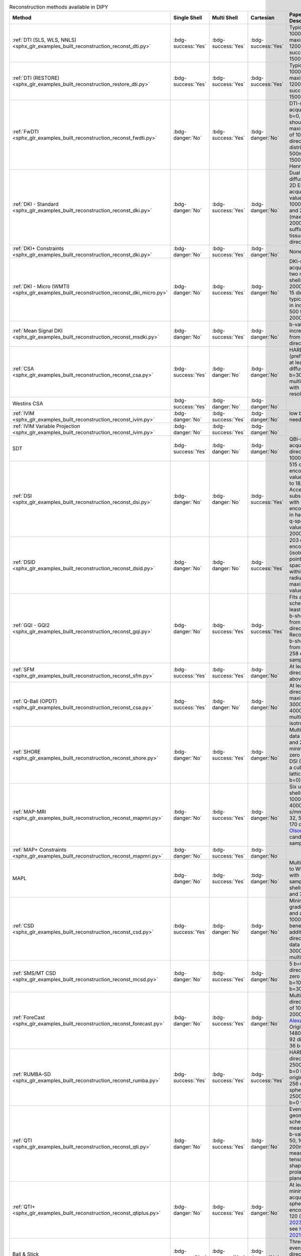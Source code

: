 .. list-table:: Reconstruction methods available in DIPY
   :widths: 10 8 8 8 56 10
   :header-rows: 1

   * - Method
     - Single Shell
     - Multi Shell
     - Cartesian
     - Paper Data Descriptions
     - References
   * - :ref:`DTI (SLS, WLS, NNLS) <sphx_glr_examples_built_reconstruction_reconst_dti.py>`
     - :bdg-success:`Yes`
     - :bdg-success:`Yes`
     - :bdg-success:`Yes`
     - Typical b-value = 1000s/mm^2, maximum b-value 1200s/mm^2 (some success up to 1500s/mm^2)
     - `Basser 1994 <https://www.ncbi.nlm.nih.gov/pubmed/8130344>`__
   * - :ref:`DTI (RESTORE) <sphx_glr_examples_built_reconstruction_restore_dti.py>`
     - :bdg-success:`Yes`
     - :bdg-success:`Yes`
     - :bdg-success:`Yes`
     - Typical b-value = 1000s/mm^2, maximum b-value 1200s/mm^2 (some success up to 1500s/mm^2)
     - Yendiki2013, Chang2005, Chung2006
   * - :ref:`FwDTI <sphx_glr_examples_built_reconstruction_reconst_fwdti.py>`
     - :bdg-danger:`No`
     - :bdg-success:`Yes`
     - :bdg-danger:`No`
     - DTI-style acquisition, multiple b=0, all shells should be within maximum b-value of 1000 (or 32 directions evenly distributed 500mm/s^2 and 1500mm/s^2 per Henriques 2017)
     - `Pasternak 2009 <https://www.ncbi.nlm.nih.gov/pubmed/19623619>`__, `Henriques et al., 2017 <https://github.com/ReScience-Archives/Henriques-Rokem-Garyfallidis-St-Jean-Peterson-Correia-2017/raw/master/article/Henriques-Rokem-Garyfallidis-St-Jean-Peterson-Correia-2017.pdf>`__
   * - :ref:`DKI - Standard <sphx_glr_examples_built_reconstruction_reconst_dki.py>`
     - :bdg-danger:`No`
     - :bdg-success:`Yes`
     - :bdg-danger:`No`
     - Dual spin echo diffusion-weighted 2D EPI images were acquired with b values of 0, 500, 1000, 1500, 2000, and 2500 s/mm^2 (max b value of 2000 suggested as sufficient in brain tissue); at least 15 directions
     - `Jensen2005 <https://www.ncbi.nlm.nih.gov/pubmed/15906300>`__
   * - :ref:`DKI+ Constraints <sphx_glr_examples_built_reconstruction_reconst_dki.py>`
     - :bdg-danger:`No`
     - :bdg-success:`Yes`
     - :bdg-danger:`No`
     - None
     - `Tom Dela Haije 2020 <https://doi.org/10.1016/j.neuroimage.2019.116405>`__
   * - :ref:`DKI - Micro (WMTI) <sphx_glr_examples_built_reconstruction_reconst_dki_micro.py>`
     - :bdg-danger:`No`
     - :bdg-success:`Yes`
     - :bdg-danger:`No`
     - DKI-style acquisition: at least two non-zero b shells (max b value 2000), minimum of 15 directions; typically b-values in increments of 500 from 0 to 2000, 30 directions
     - `Fieremans 2011 <https://www.sciencedirect.com/science/article/pii/S1053811911006148>`__, `Tabesh 2010 <https://doi.org/10.1002/mrm.22655>`__
   * - :ref:`Mean Signal DKI <sphx_glr_examples_built_reconstruction_reconst_msdki.py>`
     - :bdg-danger:`No`
     - :bdg-success:`Yes`
     - :bdg-danger:`No`
     - b-values in increments of 500 from 0 to 2000, 30 directions
     - `Henriques, 2018 <https://www.repository.cam.ac.uk/handle/1810/281993>`__
   * - :ref:`CSA <sphx_glr_examples_built_reconstruction_reconst_csa.py>`
     - :bdg-success:`Yes`
     - :bdg-danger:`No`
     - :bdg-danger:`No`
     - HARDI data (preferably 7T) with at least 200 diffusion images at b=3000 s/mm^2, or multi-shell data with high angular resolution
     - `Aganj 2010 <https://www.ncbi.nlm.nih.gov/pubmed/20535807>`__
   * - Westins CSA
     - :bdg-success:`Yes`
     - :bdg-danger:`No`
     - :bdg-danger:`No`
     -
     -
   * - :ref:`IVIM <sphx_glr_examples_built_reconstruction_reconst_ivim.py>`
     - :bdg-danger:`No`
     - :bdg-success:`Yes`
     - :bdg-danger:`No`
     - low b-values are needed
     - LeBihan 1984
   * - :ref:`IVIM Variable Projection <sphx_glr_examples_built_reconstruction_reconst_ivim.py>`
     - :bdg-danger:`No`
     - :bdg-success:`Yes`
     - :bdg-danger:`No`
     -
     - Fadnavis 2019
   * - SDT
     - :bdg-success:`Yes`
     - :bdg-danger:`No`
     - :bdg-danger:`No`
     - QBI-style acquisition (60-64 directions, b-value 1000mm/s^2)
     - Descoteaux 2009
   * - :ref:`DSI <sphx_glr_examples_built_reconstruction_reconst_dsi.py>`
     - :bdg-danger:`No`
     - :bdg-danger:`No`
     - :bdg-success:`Yes`
     - 515 diffusion encodings, b-values from 12,000 to 18,000 s/mm^2. Acceleration in subsequent studies with ~100 diffusion encoding directions in half sphere of the q-space with b-values = 1000, 2000, 3000s/mm2)
     - `Wedeen 2008 <https://doi.org/10.1016/j.neuroimage.2008.03.036>`__, `Sotiropoulos 2013 <https://doi.org/10.1016/j.neuroimage.2013.05.057>`__
   * - :ref:`DSID <sphx_glr_examples_built_reconstruction_reconst_dsid.py>`
     - :bdg-danger:`No`
     - :bdg-danger:`No`
     - :bdg-success:`Yes`
     - 203 diffusion encodings (isotropic 3D grid points in the q-space contained within a sphere with radius 3.6), maximum b-value=4000mm/s^2
     - `Canales-Rodriguez 2010 <https://doi.org/10.1016/j.neuroimage.2009.11.066>`__
   * - :ref:`GQI - GQI2 <sphx_glr_examples_built_reconstruction_reconst_gqi.py>`
     - :bdg-danger:`No`
     - :bdg-success:`Yes`
     - :bdg-success:`Yes`
     - Fits any sampling scheme with at least one non-zero b-shell, benefits from more directions. Recommended 23 b-shells ranging from 0 to 4000 in a 258 direction grid-sampling scheme
     - Yeh 2010
   * - :ref:`SFM <sphx_glr_examples_built_reconstruction_reconst_sfm.py>`
     - :bdg-success:`Yes`
     - :bdg-success:`Yes`
     - :bdg-danger:`No`
     - At least 40 directions, b-value above 1000mm/s^2
     - `Rokem 2015 <https://doi.org/10.1371/journal.pone.0123272>`__
   * - :ref:`Q-Ball (OPDT) <sphx_glr_examples_built_reconstruction_reconst_csa.py>`
     - :bdg-success:`Yes`
     - :bdg-danger:`No`
     - :bdg-danger:`No`
     - At least 64 directions, maximum b-values 3000-4000mm/s^2, multi-shell, isotropic voxel size
     - `Tuch 2004 <https://doi.org/10.1002/mrm.20279>`__, `Descoteaux 2007 <https://www.ncbi.nlm.nih.gov/pubmed/17763358>`__, `Tristan-Vega 2010 <https://doi.org/10.1007/978-3-642-04271-3_51>`__
   * - :ref:`SHORE <sphx_glr_examples_built_reconstruction_reconst_shore.py>`
     - :bdg-danger:`No`
     - :bdg-success:`Yes`
     - :bdg-danger:`No`
     - Multi-shell HARDI data (500, 1000, and 2000 s/mm^2; minimum 2 non-zero b-shells) or DSI (514 images in a cube of five lattice-units, one b=0)
     - Merlet 2013, Özarslan 2009, Özarslan 2008
   * - :ref:`MAP-MRI <sphx_glr_examples_built_reconstruction_reconst_mapmri.py>`
     - :bdg-danger:`No`
     - :bdg-success:`Yes`
     - :bdg-danger:`No`
     - Six unit sphere shells with b = 1000, 2000, 3000, 4000, 5000, 6000 s/mm^2 along 19, 32, 56, 87, 125, and 170 directions (see `Olson 2019 <https://doi.org/10.1016/j.neuroimage.2019.05.078>`__ for candidate sub-sampling schemes)
     - `Ozarslan 2013 <https://doi.org/10.1016%2Fj.neuroimage.2013.04.016>`__, `Olson 2019 <https://doi.org/10.1016/j.neuroimage.2019.05.078>`__
   * - :ref:`MAP+ Constraints <sphx_glr_examples_built_reconstruction_reconst_mapmri.py>`
     - :bdg-danger:`No`
     - :bdg-success:`Yes`
     - :bdg-danger:`No`
     -
     - `Tom Dela Haije <https://doi.org/10.1016/j.neuroimage.2019.116405>`__
   * - MAPL
     - :bdg-danger:`No`
     - :bdg-success:`Yes`
     - :bdg-danger:`No`
     - Multi-shell similar to WU-Minn HCP, with minimum of 60 samples from 2 shells b-value 1000 and 3000s/mm^2
     - `Fick 2016 <https://doi.org/10.1016/j.neuroimage.2016.03.046>`__
   * - :ref:`CSD <sphx_glr_examples_built_reconstruction_reconst_csd.py>`
     - :bdg-success:`Yes`
     - :bdg-danger:`No`
     - :bdg-danger:`No`
     - Minimum: 20 gradient directions and a b-value of 1000 s/mm^2; benefits additionally from 60 direction HARDI data with b-value = 3000s/mm^2 or multi-shell
     - Tournier 2017, Descoteaux 2008, Tournier 2007
   * - :ref:`SMS/MT CSD <sphx_glr_examples_built_reconstruction_reconst_mcsd.py>`
     - :bdg-danger:`No`
     - :bdg-success:`Yes`
     - :bdg-danger:`No`
     - 5 b=0, 50 directions at 3 non-zero b-shells: b=1000, b=2000, b=3000
     - `Jeurissen 2014 <https://www.ncbi.nlm.nih.gov/pubmed/25109526>`__
   * - :ref:`ForeCast <sphx_glr_examples_built_reconstruction_reconst_forecast.py>`
     - :bdg-danger:`No`
     - :bdg-success:`Yes`
     - :bdg-danger:`No`
     - Multi-shell 64 direction b-values of 1000, 2000s/mm^2 as in `Alexander 2017 <https://doi.org/10.1038%2Fsdata.2017.181>`__. Original model used 1480 s/mm^2  with 92 directions and 36 b=0
     - Anderson 2005, `Alexander 2017 <https://doi.org/10.1038%2Fsdata.2017.181>`__
   * - :ref:`RUMBA-SD <sphx_glr_examples_built_reconstruction_reconst_rumba.py>`
     - :bdg-success:`Yes`
     - :bdg-success:`Yes`
     - :bdg-success:`Yes`
     - HARDI data with 64 directions at b = 2500s/mm^2, 3 b=0 images (full original acquisition: 256 directions on a sphere at b = 2500s/mm^2, 36 b=0 volumes)
     - `Canales-Rodríguez 2015 <https://doi.org/10.1371/journal.pone.0138910>`__
   * - :ref:`QTI <sphx_glr_examples_built_reconstruction_reconst_qti.py>`
     - :bdg-danger:`No`
     - :bdg-success:`Yes`
     - :bdg-danger:`No`
     - Evenly distributed geometric sampling scheme of 216 measurements, 5 b-values (50, 250, 50, 1000, 200mm/s^2), measurement tensors of four shapes: stick, prolate, sphere, and plane
     - `Westin 2016 <https://doi.org/10.1016/j.neuroimage.2016.02.039>`__
   * - :ref:`QTI+ <sphx_glr_examples_built_reconstruction_reconst_qtiplus.py>`
     - :bdg-danger:`No`
     - :bdg-success:`Yes`
     - :bdg-danger:`No`
     - At least one b=0, minimum of 39 acquisitions with spherical and linear encoding; optimal 120 (see `Morez 2023 <https://doi.org/10.1002/hbm.26175>`__), ideal 217 see `Herberthson 2021 Table 1 <https://www.sciencedirect.com/science/article/pii/S1053811921004754?via%3Dihub#tbl0001>`__
     - `Herberthson 2021 <https://doi.org/10.1016/j.neuroimage.2021.118198>`__, `Morez 2023 <https://doi.org/10.1002/hbm.26175>`__
   * - Ball & Stick
     - :bdg-success:`Yes`
     - :bdg-success:`Yes`
     - :bdg-danger:`No`
     - Three b=0, 60 evenly distributed directions per `Jones 1999 <https://doi.org/10.1002/(SICI)1522-2594(199909)42:3%3C515::AID-MRM14%3E3.0.CO;2-Q>`__ at b-value 1000mm/s^2
     - `Behrens 2003 <https://onlinelibrary.wiley.com/doi/full/10.1002/mrm.10609>`__
   * - :ref:`QTau-MRI <sphx_glr_examples_built_reconstruction_reconst_qtdmri.py>`
     - :bdg-danger:`No`
     - :bdg-success:`Yes`
     - :bdg-danger:`No`
     - Minimum 200 volumes of multi-spherical dMRI (multi-shell, multi-diffusion time; varying gradient directions, gradient strengths, and diffusion times)
     - Fick 2017
   * - Power Map
     - :bdg-success:`Yes`
     - :bdg-success:`Yes`
     - :bdg-danger:`No`
     - HARDI data with 60 directions at b-value = 3000 s/mm^2, 7 b=0 (Minimum: HARDI data with at least 30 directions)
     - `DellAcqua2014 <http://archive.ismrm.org/2014/0730.html>`__
   * - :ref:`SMT / SMT2 <sphx_glr_examples_built_reconstruction_reconst_msdki.py>`
     - :bdg-danger:`No`
     - :bdg-success:`Yes`
     - :bdg-danger:`No`
     - 72 directions at each of 5 evenly spaced b-values from 0.5 to 2.5 ms/μm2, 5 b-values from 3 to 5 ms/μm2, 5 b-values from 5.5 to 7.5 ms/μm2, and 3 b-values from 8 to 9 ms/μm2 /  b=0 ms/μm^-2, and along 33 directions at b-values from 0.2–3 ms/μm^-2 in steps of 0.2 ms/μm^−2 (24 point spherical design and 9 directions identified for rapid kurtosis estimation)
     - `NetoHe2019 <https://doi.org/10.1002/mrm.27606>`__, `Kaden2016b <https://www.nature.com/articles/sdata201672>`__
   * - :ref:`CTI <sphx_glr_examples_built_reconstruction_reconst_cti.py>`
     - :bdg-danger:`No`
     - :bdg-success:`Yes`
     - :bdg-danger:`No`
     -
     - `NetoHe2020 <https://www.sciencedirect.com/science/article/pii/S1053811920300926>`__, `NovelloL2022 <https://pubmed.ncbi.nlm.nih.gov/35339682/>`__, `NetHe2021 <https://onlinelibrary.wiley.com/doi/10.1002/mrm.28938>`__

